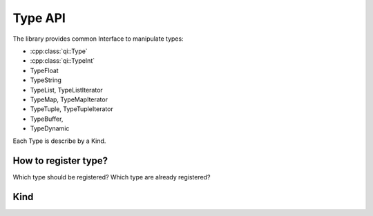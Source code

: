 .. _qitype-type:

Type API
========

The library provides common Interface to manipulate types:

- :cpp:class:`qi::Type`

- :cpp:class:`qi::TypeInt`
- TypeFloat
- TypeString
- TypeList, TypeListIterator
- TypeMap, TypeMapIterator
- TypeTuple, TypeTupleIterator
- TypeBuffer,
- TypeDynamic

Each Type is describe by a Kind.

How to register type?
---------------------

Which type should be registered?
Which type are already registered?

Kind
----
